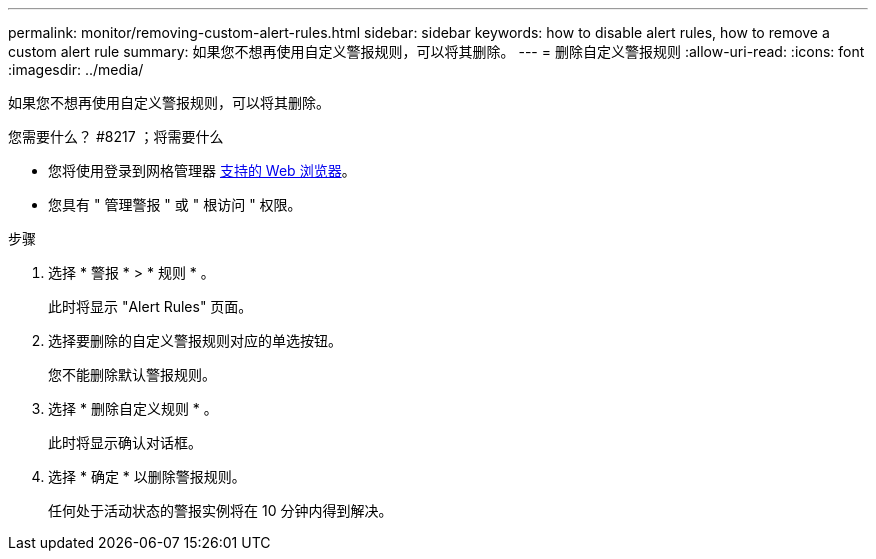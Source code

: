 ---
permalink: monitor/removing-custom-alert-rules.html 
sidebar: sidebar 
keywords: how to disable alert rules, how to remove a custom alert rule 
summary: 如果您不想再使用自定义警报规则，可以将其删除。 
---
= 删除自定义警报规则
:allow-uri-read: 
:icons: font
:imagesdir: ../media/


[role="lead"]
如果您不想再使用自定义警报规则，可以将其删除。

.您需要什么？ #8217 ；将需要什么
* 您将使用登录到网格管理器 xref:../admin/web-browser-requirements.adoc[支持的 Web 浏览器]。
* 您具有 " 管理警报 " 或 " 根访问 " 权限。


.步骤
. 选择 * 警报 * > * 规则 * 。
+
此时将显示 "Alert Rules" 页面。

. 选择要删除的自定义警报规则对应的单选按钮。
+
您不能删除默认警报规则。

. 选择 * 删除自定义规则 * 。
+
此时将显示确认对话框。

. 选择 * 确定 * 以删除警报规则。
+
任何处于活动状态的警报实例将在 10 分钟内得到解决。


